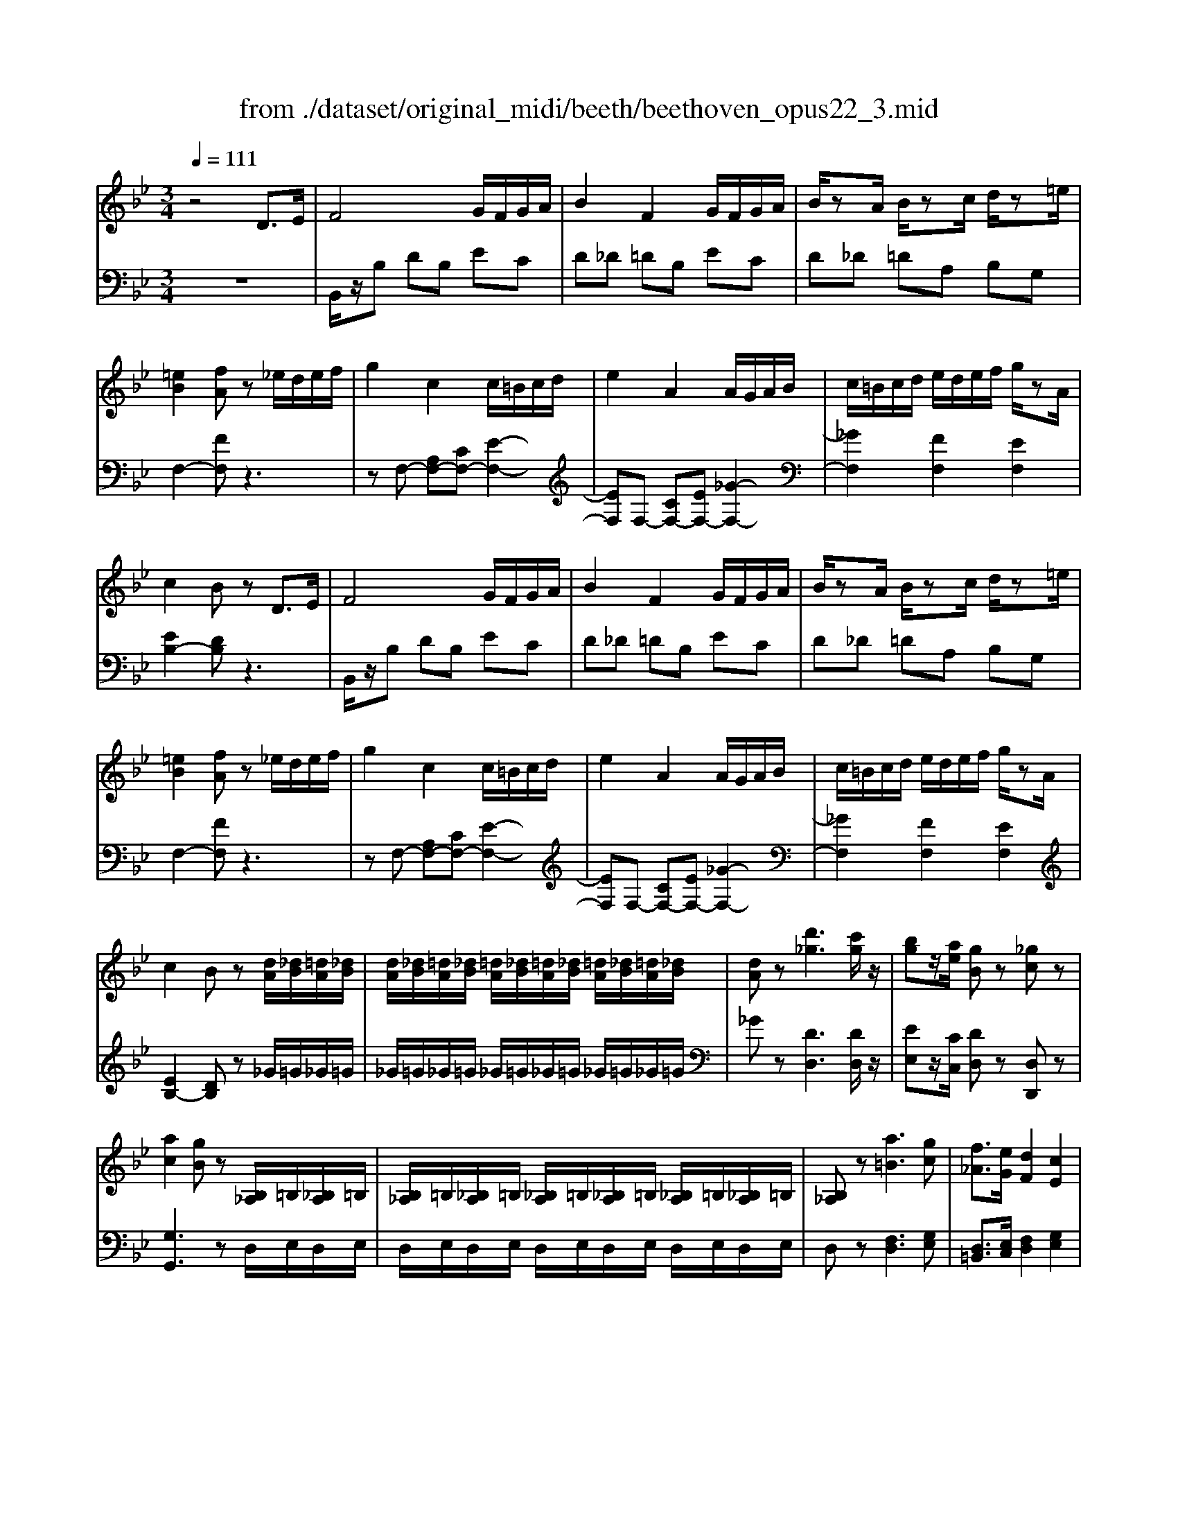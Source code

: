X: 1
T: from ./dataset/original_midi/beeth/beethoven_opus22_3.mid
M: 3/4
L: 1/8
Q:1/4=111
K:Bb % 2 flats
V:1
%%MIDI program 0
z4 D3/2E/2| \
F4 G/2F/2G/2A/2| \
B2 F2 G/2F/2G/2A/2| \
B/2zA/2 B/2zc/2 d/2z=e/2|
[=eB]2 [fA]z _e/2d/2e/2f/2| \
g2 c2 c/2=B/2c/2d/2| \
e2 A2 A/2G/2A/2B/2| \
c/2=B/2c/2d/2 e/2d/2e/2f/2 g/2zA/2|
c2 Bz D3/2E/2| \
F4 G/2F/2G/2A/2| \
B2 F2 G/2F/2G/2A/2| \
B/2zA/2 B/2zc/2 d/2z=e/2|
[=eB]2 [fA]z _e/2d/2e/2f/2| \
g2 c2 c/2=B/2c/2d/2| \
e2 A2 A/2G/2A/2B/2| \
c/2=B/2c/2d/2 e/2d/2e/2f/2 g/2zA/2|
c2 Bz [dA]/2[_dB]/2[=dA]/2[_dB]/2| \
[dA]/2[_dB]/2[=dA]/2[_dB]/2 [=dA]/2[_dB]/2[=dA]/2[_dB]/2 [=dA]/2[_dB]/2[=dA]/2[_dB]/2| \
[dA]z [d'_g]3[c'g]/2z/2| \
[bg]z/2[ae]/2 [gB]z [_gc]z|
[ac]2 [gB]z [B,_A,]/2=B,/2[_B,A,]/2=B,/2| \
[B,_A,]/2=B,/2[_B,A,]/2=B,/2 [_B,A,]/2=B,/2[_B,A,]/2=B,/2 [_B,A,]/2=B,/2[_B,A,]/2=B,/2| \
[B,_A,]z [a=B]3[gc]| \
[f_A]3/2[eG]/2 [dF]2 [cE]2|
[BD]2 [AC]z D3/2E/2| \
F4 G/2F/2G/2A/2| \
B2 F2 G/2F/2G/2A/2| \
B/2zA/2 B/2zc/2 d/2z=e/2|
[=eB]2 [fA]z _e/2d/2e/2f/2| \
g2 c2 c/2=B/2c/2d/2| \
e2 A2 A/2G/2A/2B/2| \
c/2=B/2c/2d/2 e/2d/2e/2f/2 g/2e/2c/2A/2|
B2 z2 g/2_g/2=g/2a/2| \
b2 f2 [e-G]/2[e-F]/2[e-G]/2[eA]/2| \
[dB]2 Fz G/2_G/2=G/2A/2| \
B2 F2 [E-G,]/2[E-F,]/2[E-G,]/2[EA,]/2|
[D-B,][DF,] [E-G,]/2[E-F,]/2[E-G,]/2[EA,]/2 [D-B,][DF,]| \
[E-G,]/2[E-F,]/2[E-G,]/2[EA,]/2 [D-B,]/2[DF,]/2[E-A,]/2[EF,]/2 [D-B,]/2[DF,]/2[E-A,]/2[EF,]/2| \
[DB,]/2z3/2 [BD]/2z3/2 [dA]/2[_dB]/2[=dA]/2[_dB]/2| \
[dA]/2[_dB]/2[=dA]/2[_dB]/2 [=dA]/2[_dB]/2[=dA]/2[_dB]/2 [=dA]/2[_dB]/2[=dA]/2[_dB]/2|
[dA]z [d'_g]3[c'g]/2z/2| \
[bg]z/2[ae]/2 [gB]z [_gc]z| \
[ac]2 [gB]z [B,_A,]/2=B,/2[_B,A,]/2=B,/2| \
[B,_A,]/2=B,/2[_B,A,]/2=B,/2 [_B,A,]/2=B,/2[_B,A,]/2=B,/2 [_B,A,]/2=B,/2[_B,A,]/2=B,/2|
[B,_A,]z [a=B]3[gc]| \
[f_A]3/2[eG]/2 [dF]2 [cE]2| \
[BD]2 [AC]z D3/2E/2| \
F4 G/2F/2G/2A/2|
B2 F2 G/2F/2G/2A/2| \
B/2zA/2 B/2zc/2 d/2z=e/2| \
[=eB]2 [fA]z _e/2d/2e/2f/2| \
g2 c2 c/2=B/2c/2d/2|
e2 A2 A/2G/2A/2B/2| \
c/2=B/2c/2d/2 e/2d/2e/2f/2 g/2e/2c/2A/2| \
B2 z2 g/2_g/2=g/2a/2| \
b2 f2 [e-G]/2[e-F]/2[e-G]/2[eA]/2|
[dB]2 Fz G/2_G/2=G/2A/2| \
B2 F2 [E-G,]/2[E-F,]/2[E-G,]/2[EA,]/2| \
[D-B,][DF,] [E-G,]/2[E-F,]/2[E-G,]/2[EA,]/2 [D-B,][DF,]| \
[E-G,]/2[E-F,]/2[E-G,]/2[EA,]/2 [D-B,]/2[DF,]/2[E-A,]/2[EF,]/2 [D-B,]/2[DF,]/2[E-A,]/2[EF,]/2|
[DB,]/2z3/2 [BD]/2z3z/2| \
z2 [d-BGD-]4| \
[d-cAD-]/2[dD]3/2 [d-A_GD-]4| \
[d-BGD-]/2[dD]3/2 [gBG]4|
[_gAG]2 z4| \
z2 [g-dB-G-]2 [g-_dB-G-]2| \
[g-=eB-G-]/2[gBG]3/2 [_d'-ed-]2 [d'gd]2| \
[d'fd]/2z3/2 [d'=ed]z [_d'ed]z|
[d'fd]2 z4| \
z2 [d-BGD-]4| \
[d-cAD-]/2[dD]3/2 [d-A_GD-]4| \
[d-BGD-]/2[dD]3/2 [gBG]4|
[_gAG]2 z4| \
z2 [g-dB-G-]2 [g-_dB-G-]2| \
[g-=eB-G-]/2[gBG]3/2 [_d'-ed-]2 [d'gd]2| \
[d'fd]/2z3/2 [d'=ed]z [_d'ed]z|
[d'fd]2 z2 _a/2b/2a/2g/2| \
f/2g/2f/2e/2 d/2e/2d/2c/2 [g=B-]/2[_aB-]/2[gB-]/2[fB]/2| \
[ec-]/2[fc]/2e/2d/2 c/2-[c=B]/2c/2d/2 e/2f/2e/2d/2| \
c/2d/2c/2B/2 A/2B/2A/2G/2 [d_G-]/2[eG-]/2[dG-]/2[cG]/2|
[BG-]/2[cG]/2B/2A/2 G/2_G/2=G/2A/2 [d-B-G-]2| \
[dBG]2 [g-dB-G-]4| \
[g-ecB-G-]/2[gBG]3/2 [c'-ec-]2 [c'-ac-]2| \
[c'a_gc]/2z3/2 [b=gdB]z [_gdAG]z|
[gdBG]2 z2 _a/2b/2a/2g/2| \
f/2g/2f/2e/2 d/2e/2d/2c/2 [g=B-]/2[_aB-]/2[gB-]/2[fB]/2| \
[ec-]/2[fc]/2e/2d/2 c/2-[c=B]/2c/2d/2 e/2f/2e/2d/2| \
c/2d/2c/2B/2 A/2B/2A/2G/2 [d_G-]/2[eG-]/2[dG-]/2[cG]/2|
[BG-]/2[cG]/2B/2A/2 G/2_G/2=G/2A/2 [d-B-G-]2| \
[dBG]2 [g-dB-G-]4| \
[g-ecB-G-]/2[gBG]3/2 [c'-ec-]2 [c'-ac-]2| \
[c'a_gc]/2z3/2 [b=gdB]z [_gdAG]z|
[gdBG]2 z2 D3/2E/2| \
F4 G/2F/2G/2A/2| \
B2 F2 G/2F/2G/2A/2| \
B/2zA/2 B/2zc/2 d/2z=e/2|
[=eB]2 [fA]z _e/2d/2e/2f/2| \
g2 c2 c/2=B/2c/2d/2| \
e2 A2 A/2G/2A/2B/2| \
c/2=B/2c/2d/2 e/2d/2e/2f/2 g/2zA/2|
c2 Bz [dA]/2[_dB]/2[=dA]/2[_dB]/2| \
[dA]/2[_dB]/2[=dA]/2[_dB]/2 [=dA]/2[_dB]/2[=dA]/2[_dB]/2 [=dA]/2[_dB]/2[=dA]/2[_dB]/2| \
[dA]z [d'_g]3[c'g]/2z/2| \
[bg]z/2[ae]/2 [gB]z [_gc]z|
[ac]2 [gB]z [B,_A,]/2=B,/2[_B,A,]/2=B,/2| \
[B,_A,]/2=B,/2[_B,A,]/2=B,/2 [_B,A,]/2=B,/2[_B,A,]/2=B,/2 [_B,A,]/2=B,/2[_B,A,]/2=B,/2| \
[B,_A,]z [a=B]3[gc]| \
[f_A]3/2[eG]/2 [dF]2 [cE]2|
[BD]2 [AC]z D3/2E/2| \
F4 G/2F/2G/2A/2| \
B2 F2 G/2F/2G/2A/2| \
B/2zA/2 B/2zc/2 d/2z=e/2|
[=eB]2 [fA]z _e/2d/2e/2f/2| \
g2 c2 c/2=B/2c/2d/2| \
e2 A2 A/2G/2A/2B/2| \
c/2=B/2c/2d/2 e/2d/2e/2f/2 g/2e/2c/2A/2|
B2 z2 g/2_g/2=g/2a/2| \
b2 f2 [e-G]/2[e-F]/2[e-G]/2[eA]/2| \
[dB]2 Fz G/2_G/2=G/2A/2| \
B2 F2 [E-G,]/2[E-F,]/2[E-G,]/2[EA,]/2|
[D-B,][DF,] [E-G,]/2[E-F,]/2[E-G,]/2[EA,]/2 [D-B,][DF,]| \
[E-G,]/2[E-F,]/2[E-G,]/2[EA,]/2 [D-B,]/2[DF,]/2[E-A,]/2[EF,]/2 [D-B,]/2[DF,]/2[E-A,]/2[EF,]/2| \
[DB,]/2z3/2 [BD]/2
V:2
%%MIDI program 0
z6| \
B,,/2z/2B, DB, EC| \
D_D =DB, EC| \
D_D =DA, B,G,|
F,2- [FF,]z3| \
zF,- [A,F,-][CF,-] [E-F,-]2| \
[EF,]F,- [CF,-][EF,-] [_G-F,-]2| \
[_GF,]2 [FF,]2 [EF,]2|
[EB,-]2 [DB,]z3| \
B,,/2z/2B, DB, EC| \
D_D =DB, EC| \
D_D =DA, B,G,|
F,2- [FF,]z3| \
zF,- [A,F,-][CF,-] [E-F,-]2| \
[EF,]F,- [CF,-][EF,-] [_G-F,-]2| \
[_GF,]2 [FF,]2 [EF,]2|
[EB,-]2 [DB,]z _G/2=G/2_G/2=G/2| \
_G/2=G/2_G/2=G/2 _G/2=G/2_G/2=G/2 _G/2=G/2_G/2=G/2| \
_Gz [DD,]3[DD,]/2z/2| \
[EE,]z/2[CC,]/2 [DD,]z [D,D,,]z|
[G,G,,]3z D,/2E,/2D,/2E,/2| \
D,/2E,/2D,/2E,/2 D,/2E,/2D,/2E,/2 D,/2E,/2D,/2E,/2| \
D,z [F,D,]3[G,E,]| \
[D,=B,,]3/2[E,C,]/2 [F,D,]2 [G,E,]2|
F,2 F,,z3| \
B,,/2z/2B, DB, EC| \
D_D =DB, EC| \
D_D =DA, B,G,|
F,2- [FF,]z3| \
z/2F,,/2A,,/2C,/2 F,/2A,/2C/2D/2 E2-| \
E/2F,,/2A,,/2C,/2 F,/2A,/2C/2E/2 _G2-| \
_G2 [FF,]2 [EF,]2|
B,,/2z/2B, DB, EB,| \
D_D =DB, CF,| \
B,B,, D,B,, E,B,,| \
D,_D, =D,B,, C,F,,|
B,,D, C,F,, B,,D,| \
C,F,, B,,/2D,/2F,,/2C,/2 B,,/2D,/2F,,/2C,/2| \
[D,B,,]/2z3/2 [B,,B,,,]/2z3/2 _G/2=G/2_G/2=G/2| \
_G/2=G/2_G/2=G/2 _G/2=G/2_G/2=G/2 _G/2=G/2_G/2=G/2|
_Gz [DD,]3[DD,]/2z/2| \
[EE,]z/2[CC,]/2 [DD,]z [D,D,,]z| \
[G,G,,]3z D,/2E,/2D,/2E,/2| \
D,/2E,/2D,/2E,/2 D,/2E,/2D,/2E,/2 D,/2E,/2D,/2E,/2|
D,z [F,D,]3[G,E,]| \
[D,=B,,]3/2[E,C,]/2 [F,D,]2 [G,E,]2| \
F,2 F,,z3| \
B,,/2z/2B, DB, EC|
D_D =DB, EC| \
D_D =DA, B,G,| \
F,2- [FF,]z3| \
z/2F,,/2A,,/2C,/2 F,/2A,/2C/2D/2 E2-|
E/2F,,/2A,,/2C,/2 F,/2A,/2C/2E/2 _G2-| \
_G2 [FF,]2 [EF,]2| \
B,,/2z/2B, DB, EB,| \
D_D =DB, CF,|
B,B,, D,B,, E,B,,| \
D,_D, =D,B,, C,F,,| \
B,,D, C,F,, B,,D,| \
C,F,, B,,/2D,/2F,,/2C,/2 B,,/2D,/2F,,/2C,/2|
[D,B,,]/2z3/2 [B,,B,,,]/2z3/2 D/2E/2D/2C/2| \
B,/2C/2B,/2A,/2 G,/2A,/2B,/2A,/2 G,/2B,/2A,/2G,/2| \
_G,/2=G,/2_G,/2E,/2 D,/2E,/2D,/2C,/2 B,,/2C,/2B,,/2A,,/2| \
G,,/2_G,,/2=G,,/2A,,/2 B,,/2A,,/2B,,/2=B,,/2 C,/2B,,/2C,/2_D,/2|
D,/2D,,/2_G,,/2A,,/2 D,/2G,/2A,/2_D/2 =D/2E/2D/2C/2| \
B,/2C/2B,/2A,/2 G,/2A,/2G,/2F,/2 =E,/2F,/2E,/2D,/2| \
_D,/2=D,/2_D,/2B,,/2 A,,/2B,,/2A,,/2G,,/2 F,,/2G,,/2F,,/2=E,,/2| \
D,,/2=E,,/2F,,/2D,,/2 G,,/2A,,/2B,,/2G,,/2 A,,/2_A,,/2=A,,/2A,,,/2|
D,,/2F,,/2A,,/2D,/2 D,,2 D/2E/2D/2C/2| \
B,/2C/2B,/2A,/2 G,/2A,/2B,/2A,/2 G,/2B,/2A,/2G,/2| \
_G,/2=G,/2_G,/2E,/2 D,/2E,/2D,/2C,/2 B,,/2C,/2B,,/2A,,/2| \
G,,/2_G,,/2=G,,/2A,,/2 B,,/2A,,/2B,,/2=B,,/2 C,/2B,,/2C,/2_D,/2|
D,/2D,,/2_G,,/2A,,/2 D,/2G,/2A,/2_D/2 =D/2E/2D/2C/2| \
B,/2C/2B,/2A,/2 G,/2A,/2G,/2F,/2 =E,/2F,/2E,/2D,/2| \
_D,/2=D,/2_D,/2B,,/2 A,,/2B,,/2A,,/2G,,/2 F,,/2G,,/2F,,/2=E,,/2| \
D,,/2=E,,/2F,,/2D,,/2 G,,/2A,,/2B,,/2G,,/2 A,,/2_A,,/2=A,,/2A,,,/2|
D,,/2F,,/2A,,/2D,/2 D,,2 z2| \
_A/2B/2A/2G/2 F/2G/2F/2E/2 [DG,]2| \
[EC]z4z| \
E/2F/2E/2D/2 C/2D/2C/2B,/2 [A,D,]2|
[B,G,]z3 D/2E/2D/2C/2| \
B,/2C/2B,/2A,/2 G,/2A,/2G,/2F,/2 E,/2F,/2E,/2D,/2| \
C,/2D,/2C,/2B,,/2 _A,,/2B,,/2A,,/2G,,/2 _G,,/2=G,,/2_G,,/2=E,,/2| \
D,,/2=E,,/2_G,,/2D,,/2 =G,,/2A,,/2B,,/2G,,/2 D,/2C,/2B,,/2A,,/2|
G,,/2B,,/2D,/2G,/2 G,,2 z2| \
_A/2B/2A/2G/2 F/2G/2F/2E/2 [DG,]2| \
[EC]z4z| \
E/2F/2E/2D/2 C/2D/2C/2B,/2 [A,D,]2|
[B,G,]z3 D/2E/2D/2C/2| \
B,/2C/2B,/2A,/2 G,/2A,/2G,/2F,/2 E,/2F,/2E,/2D,/2| \
C,/2D,/2C,/2B,,/2 _A,,/2B,,/2A,,/2G,,/2 _G,,/2=G,,/2_G,,/2=E,,/2| \
D,,/2=E,,/2_G,,/2D,,/2 =G,,/2A,,/2B,,/2G,,/2 D,/2C,/2B,,/2A,,/2|
G,,/2B,,/2D,/2G,/2 G,,2 z2| \
B,,/2z/2B, DB, EC| \
D_D =DB, EC| \
D_D =DA, B,G,|
F,2- [FF,]z3| \
zF,- [A,F,-][CF,-] [E-F,-]2| \
[EF,]F,- [CF,-][EF,-] [_G-F,-]2| \
[_GF,]2 [FF,]2 [EF,]2|
[EB,-]2 [DB,]z _G/2=G/2_G/2=G/2| \
_G/2=G/2_G/2=G/2 _G/2=G/2_G/2=G/2 _G/2=G/2_G/2=G/2| \
_Gz [DD,]3[DD,]/2z/2| \
[EE,]z/2[CC,]/2 [DD,]z [D,D,,]z|
[G,G,,]3z D,/2E,/2D,/2E,/2| \
D,/2E,/2D,/2E,/2 D,/2E,/2D,/2E,/2 D,/2E,/2D,/2E,/2| \
D,z [F,D,]3[G,E,]| \
[D,=B,,]3/2[E,C,]/2 [F,D,]2 [G,E,]2|
F,2 F,,z3| \
B,,/2z/2B, DB, EC| \
D_D =DB, EC| \
D_D =DA, B,G,|
F,2- [FF,]z3| \
z/2F,,/2A,,/2C,/2 F,/2A,/2C/2D/2 E2-| \
E/2F,,/2A,,/2C,/2 F,/2A,/2C/2E/2 _G2-| \
_G2 [FF,]2 [EF,]2|
B,,/2z/2B, DB, EB,| \
D_D =DB, CF,| \
B,B,, D,B,, E,B,,| \
D,_D, =D,B,, C,F,,|
B,,D, C,F,, B,,D,| \
C,F,, B,,/2D,/2F,,/2C,/2 B,,/2D,/2F,,/2C,/2| \
[D,B,,]/2z3/2 [B,,B,,,]/2

